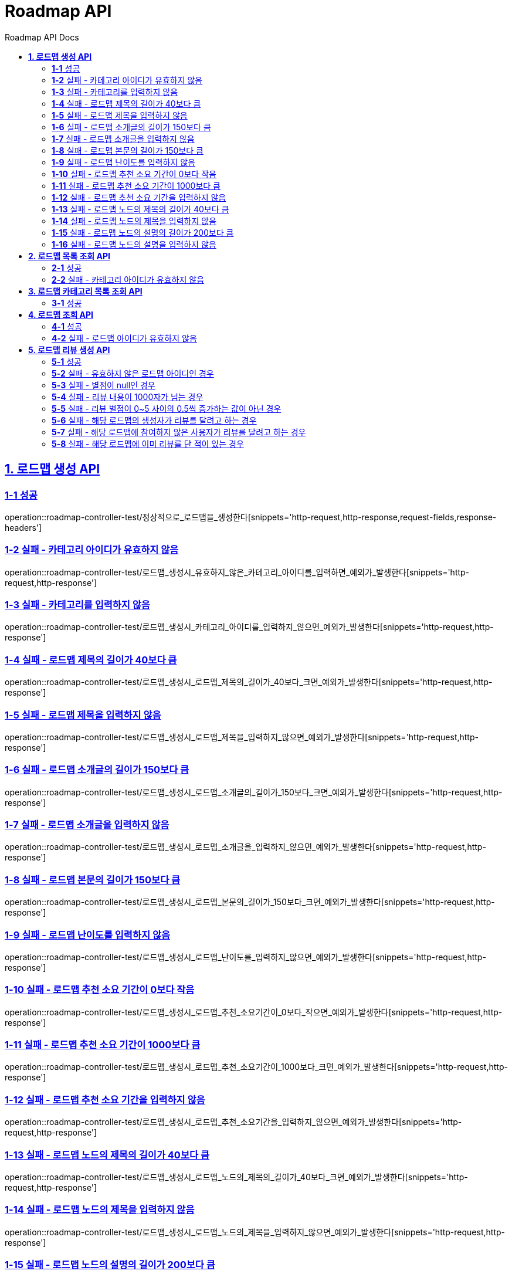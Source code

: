 = Roadmap API
:doctype: book
:icons: font
:source-highlighter: highlightjs
:toc: left
:toc-title: Roadmap API Docs
:toclevels: 2
:sectlinks:
ifndef::snippets[]
:snippets: ../../../build/generated-snippets
endif::[]
ifndef::page[]
:page: src/docs/asciidoc
endif::[]


[[로드맵생성-API]]
== *1. 로드맵 생성 API*

=== *1-1* 성공

operation::roadmap-controller-test/정상적으로_로드맵을_생성한다[snippets='http-request,http-response,request-fields,response-headers']

=== *1-2* 실패 - 카테고리 아이디가 유효하지 않음

operation::roadmap-controller-test/로드맵_생성시_유효하지_않은_카테고리_아이디를_입력하면_예외가_발생한다[snippets='http-request,http-response']

=== *1-3* 실패 - 카테고리를 입력하지 않음

operation::roadmap-controller-test/로드맵_생성시_카테고리_아이디를_입력하지_않으면_예외가_발생한다[snippets='http-request,http-response']

=== *1-4* 실패 - 로드맵 제목의 길이가 40보다 큼

operation::roadmap-controller-test/로드맵_생성시_로드맵_제목의_길이가_40보다_크면_예외가_발생한다[snippets='http-request,http-response']

=== *1-5* 실패 - 로드맵 제목을 입력하지 않음

operation::roadmap-controller-test/로드맵_생성시_로드맵_제목을_입력하지_않으면_예외가_발생한다[snippets='http-request,http-response']

=== *1-6* 실패 - 로드맵 소개글의 길이가 150보다 큼

operation::roadmap-controller-test/로드맵_생성시_로드맵_소개글의_길이가_150보다_크면_예외가_발생한다[snippets='http-request,http-response']

=== *1-7* 실패 - 로드맵 소개글을 입력하지 않음

operation::roadmap-controller-test/로드맵_생성시_로드맵_소개글을_입력하지_않으면_예외가_발생한다[snippets='http-request,http-response']

=== *1-8* 실패 - 로드맵 본문의 길이가 150보다 큼

operation::roadmap-controller-test/로드맵_생성시_로드맵_본문의_길이가_150보다_크면_예외가_발생한다[snippets='http-request,http-response']

=== *1-9* 실패 - 로드맵 난이도를 입력하지 않음

operation::roadmap-controller-test/로드맵_생성시_로드맵_난이도를_입력하지_않으면_예외가_발생한다[snippets='http-request,http-response']

=== *1-10* 실패 - 로드맵 추천 소요 기간이 0보다 작음

operation::roadmap-controller-test/로드맵_생성시_로드맵_추천_소요기간이_0보다_작으면_예외가_발생한다[snippets='http-request,http-response']

=== *1-11* 실패 - 로드맵 추천 소요 기간이 1000보다 큼

operation::roadmap-controller-test/로드맵_생성시_로드맵_추천_소요기간이_1000보다_크면_예외가_발생한다[snippets='http-request,http-response']

=== *1-12* 실패 - 로드맵 추천 소요 기간을 입력하지 않음

operation::roadmap-controller-test/로드맵_생성시_로드맵_추천_소요기간을_입력하지_않으면_예외가_발생한다[snippets='http-request,http-response']

=== *1-13* 실패 - 로드맵 노드의 제목의 길이가 40보다 큼

operation::roadmap-controller-test/로드맵_생성시_로드맵_노드의_제목의_길이가_40보다_크면_예외가_발생한다[snippets='http-request,http-response']

=== *1-14* 실패 - 로드맵 노드의 제목을 입력하지 않음

operation::roadmap-controller-test/로드맵_생성시_로드맵_노드의_제목을_입력하지_않으면_예외가_발생한다[snippets='http-request,http-response']

=== *1-15* 실패 - 로드맵 노드의 설명의 길이가 200보다 큼

operation::roadmap-controller-test/로드맵_생성시_로드맵_노드의_설명의_길이가_200보다_크면_예외가_발생한다[snippets='http-request,http-response']

=== *1-16* 실패 - 로드맵 노드의 설명을 입력하지 않음

operation::roadmap-controller-test/로드맵_생성시_로드맵_노드의_설명을_입력하지_않으면_예외가_발생한다[snippets='http-request,http-response']

---

[[로드맵목록조회-API]]
== *2. 로드맵 목록 조회 API*

=== *2-1* 성공

operation::roadmap-controller-test/로드맵_목록을_조건에_따라_조회한다[snippets='http-request,http-response,response-fields']

=== *2-2* 실패 - 카테고리 아이디가 유효하지 않음

operation::roadmap-controller-test/로드맵_목록_조회시_유효하지_않은_카테고리_아이디를_보내면_예외가_발생한다[snippets='http-request,http-response,response-fields']

---

[[로드맵카테고리목록조회-API]]
== *3. 로드맵 카테고리 목록 조회 API*

=== *3-1* 성공

operation::roadmap-controller-test/로드맵_카테고리_목록을_조회한다[snippets='http-request,http-response,response-fields']

[[로드맵조회-API]]
== *4. 로드맵 조회 API*

=== *4-1* 성공

operation::roadmap-controller-test/단일_로드맵_정보를_조회한다[snippets='http-request,http-response,response-fields']

---

=== *4-2* 실패 - 로드맵 아이디가 유효하지 않음

operation::roadmap-controller-test/존재하지_않는_로드맵_아이디로_요청_시_예외를_반환한다[snippets='http-request,http-response,response-fields']

---

[[로드맵리뷰생성-API]]
== *5. 로드맵 리뷰 생성 API*

=== *5-1* 성공

operation::roadmap-api-test/로드맵의_리뷰를_생성한다[snippets='http-request,path-parameters,request-headers,request-fields,http-response']

=== *5-2* 실패 - 유효하지 않은 로드맵 아이디인 경우
operation::roadmap-api-test/로드맵_리뷰_생성시_존재하지_않은_로드맵이면_예외가_발생한다[snippets='http-request,http-response']

=== *5-3* 실패 - 별점이 null인 경우
operation::roadmap-api-test/로드맵_리뷰_생성시_별점이_null이라면_예외가_발생한다[snippets='http-request,http-response']

=== *5-4* 실패 - 리뷰 내용이 1000자가 넘는 경우
operation::roadmap-api-test/로드맵_리뷰_생성시_내용이_1000자가_넘으면_예외가_발생한다[snippets='http-request,http-response']

=== *5-5* 실패 - 리뷰 별점이 0~5 사이의 0.5씩 증가하는 값이 아닌 경우
operation::roadmap-api-test/로드맵_리뷰_생성시_별점이_잘못된_값이면_예외가_발생한다[snippets='http-request,http-response']

=== *5-6* 실패 - 해당 로드맵의 생성자가 리뷰를 달려고 하는 경우
operation::roadmap-api-test/로드맵_리뷰_생성시_로드맵_생성자가_리뷰를_달려고_하면_예외가_발생한다[snippets='http-request,http-response']

=== *5-7* 실패 - 해당 로드맵에 참여하지 않은 사용자가 리뷰를 달려고 하는 경우
operation::roadmap-api-test/로드맵_리뷰_생성시_로드맵에_참여한_사용자가_아니면_예외가_발생한다[snippets='http-request,http-response']

=== *5-8* 실패 - 해당 로드맵에 이미 리뷰를 단 적이 있는 경우
operation::roadmap-api-test/로드맵_리뷰_생성시_이미_리뷰를_단적이_있으면_예외가_발생한다[snippets='http-request,http-response']



